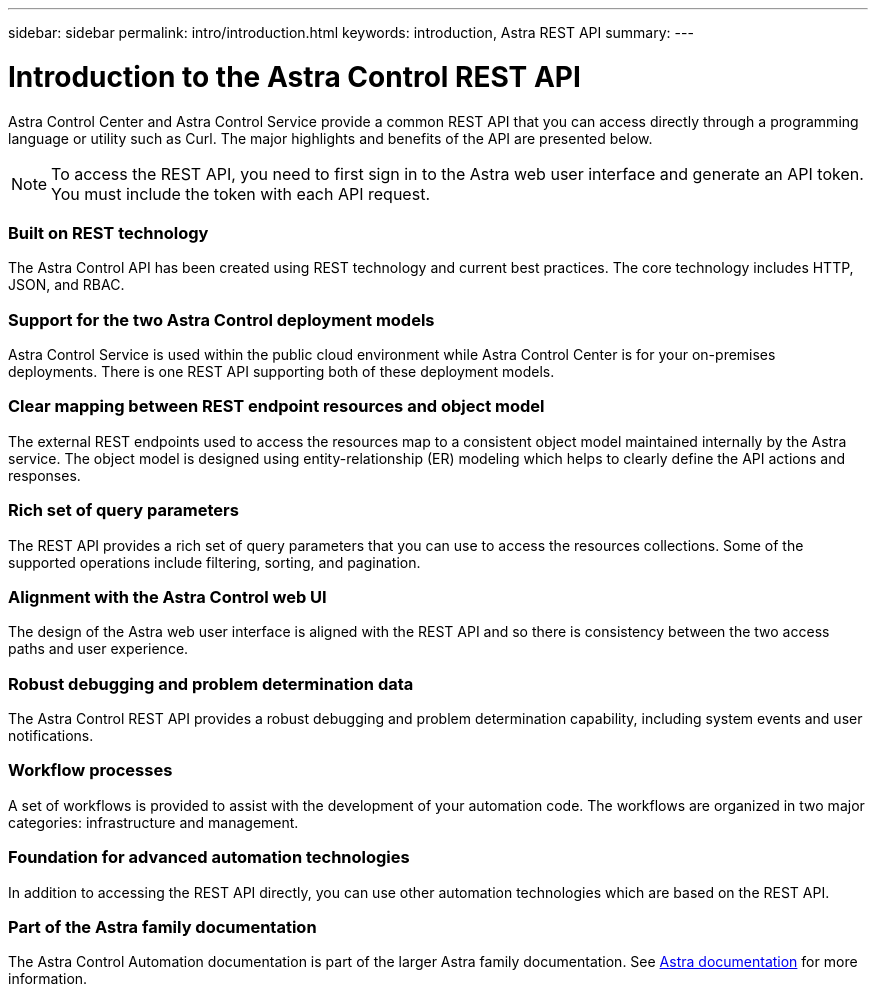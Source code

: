 ---
sidebar: sidebar
permalink: intro/introduction.html
keywords: introduction, Astra REST API
summary:
---

= Introduction to the Astra Control REST API
:hardbreaks:
:nofooter:
:icons: font
:linkattrs:
:imagesdir: ./media/

[.lead]
Astra Control Center and Astra Control Service provide a common REST API that you can access directly through a programming language or utility such as Curl. The major highlights and benefits of the API are presented below.

[NOTE]
To access the REST API, you need to first sign in to the Astra web user interface and generate an API token. You must include the token with each API request.

=== Built on REST technology

The Astra Control API has been created using REST technology and current best practices. The core technology includes HTTP, JSON, and RBAC.

=== Support for the two Astra Control deployment models

Astra Control Service is used within the public cloud environment while Astra Control Center is for your on-premises deployments. There is one REST API supporting both of these deployment models.

=== Clear mapping between REST endpoint resources and object model

The external REST endpoints used to access the resources map to a consistent object model maintained internally by the Astra service. The object model is designed using entity-relationship (ER) modeling which helps to clearly define the API actions and responses.

=== Rich set of query parameters

The REST API provides a rich set of query parameters that you can use to access the resources collections. Some of the supported operations include filtering, sorting, and pagination.

=== Alignment with the Astra Control web UI

The design of the Astra web user interface is aligned with the REST API and so there is consistency between the two access paths and user experience.

=== Robust debugging and problem determination data

The Astra Control REST API provides a robust debugging and problem determination capability, including system events and user notifications.

=== Workflow processes

A set of workflows is provided to assist with the development of your automation code. The workflows are organized in two major categories: infrastructure and management.

=== Foundation for advanced automation technologies

In addition to accessing the REST API directly, you can use other automation technologies which are based on the REST API.

=== Part of the Astra family documentation

The Astra Control Automation documentation is part of the larger Astra family documentation. See https://docs.netapp.com/us-en/astra-family/[Astra documentation^] for more information.
